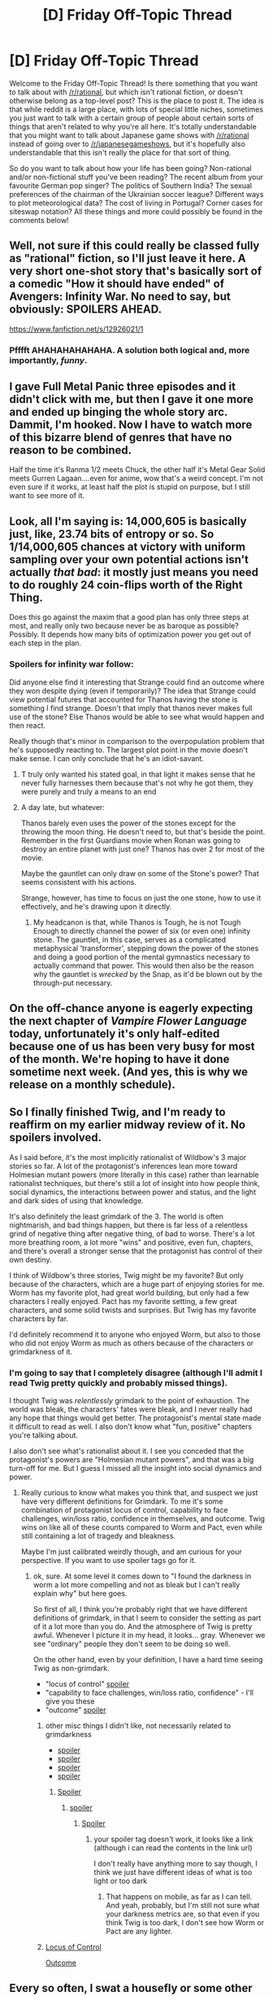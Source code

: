 #+TITLE: [D] Friday Off-Topic Thread

* [D] Friday Off-Topic Thread
:PROPERTIES:
:Author: AutoModerator
:Score: 14
:DateUnix: 1525446480.0
:DateShort: 2018-May-04
:END:
Welcome to the Friday Off-Topic Thread! Is there something that you want to talk about with [[/r/rational]], but which isn't rational fiction, or doesn't otherwise belong as a top-level post? This is the place to post it. The idea is that while reddit is a large place, with lots of special little niches, sometimes you just want to talk with a certain group of people about certain sorts of things that aren't related to why you're all here. It's totally understandable that you might want to talk about Japanese game shows with [[/r/rational]] instead of going over to [[/r/japanesegameshows]], but it's hopefully also understandable that this isn't really the place for that sort of thing.

So do you want to talk about how your life has been going? Non-rational and/or non-fictional stuff you've been reading? The recent album from your favourite German pop singer? The politics of Southern India? The sexual preferences of the chairman of the Ukrainian soccer league? Different ways to plot meteorological data? The cost of living in Portugal? Corner cases for siteswap notation? All these things and more could possibly be found in the comments below!


** Well, not sure if this could really be classed fully as "rational" fiction, so I'll just leave it here. A very short one-shot story that's basically sort of a comedic "How it should have ended" of Avengers: Infinity War. No need to say, but obviously: SPOILERS AHEAD.

[[https://www.fanfiction.net/s/12926021/1]]
:PROPERTIES:
:Author: SimoneNonvelodico
:Score: 15
:DateUnix: 1525521189.0
:DateShort: 2018-May-05
:END:

*** Pfffft AHAHAHAHAHAHA. A solution both logical and, more importantly, /funny/.
:PROPERTIES:
:Score: 1
:DateUnix: 1525549942.0
:DateShort: 2018-May-06
:END:


** I gave Full Metal Panic three episodes and it didn't click with me, but then I gave it one more and ended up binging the whole story arc. Dammit, I'm hooked. Now I have to watch more of this bizarre blend of genres that have no reason to be combined.

Half the time it's Ranma 1/2 meets Chuck, the other half it's Metal Gear Solid meets Gurren Lagaan....even for anime, wow that's a weird concept. I'm not even sure if it works, at least half the plot is stupid on purpose, but I still want to see more of it.
:PROPERTIES:
:Author: trekie140
:Score: 10
:DateUnix: 1525474179.0
:DateShort: 2018-May-05
:END:


** Look, all I'm saying is: 14,000,605 is basically just, like, 23.74 bits of entropy or so. So 1/14,000,605 chances at victory with uniform sampling over your own potential actions isn't actually /that bad/: it mostly just means you need to do roughly 24 coin-flips worth of the Right Thing.

Does this go against the maxim that a good plan has only three steps at most, and really only two because never be as baroque as possible? Possibly. It depends how many bits of optimization power you get out of each step in the plan.
:PROPERTIES:
:Score: 8
:DateUnix: 1525457022.0
:DateShort: 2018-May-04
:END:

*** Spoilers for infinity war follow:

Did anyone else find it interesting that Strange could find an outcome where they won despite dying (even if temporarily)? The idea that Strange could view potential futures that accounted for Thanos having the stone is something I find strange. Doesn't that imply that thanos never makes full use of the stone? Else Thanos would be able to see what would happen and then react.

Really though that's minor in comparison to the overpopulation problem that he's supposedly reacting to. The largest plot point in the movie doesn't make sense. I can only conclude that he's an idiot-savant.
:PROPERTIES:
:Author: All_in_bad_taste
:Score: 4
:DateUnix: 1525460996.0
:DateShort: 2018-May-04
:END:

**** T truly only wanted his stated goal, in that light it makes sense that he never fully harnesses them because that's not why he got them, they were purely and truly a means to an end
:PROPERTIES:
:Author: Covane
:Score: 5
:DateUnix: 1525469474.0
:DateShort: 2018-May-05
:END:


**** A day late, but whatever:

Thanos barely even uses the power of the stones except for the throwing the moon thing. He doesn't need to, but that's beside the point. Remember in the first Guardians movie when Ronan was going to destroy an entire planet with just one? Thanos has over 2 for most of the movie.

Maybe the gauntlet can only draw on some of the Stone's power? That seems consistent with his actions.

Strange, however, has time to focus on just the one stone, how to use it effectively, and he's drawing upon it directly.
:PROPERTIES:
:Author: sicutumbo
:Score: 3
:DateUnix: 1525563474.0
:DateShort: 2018-May-06
:END:

***** My headcanon is that, while Thanos is Tough, he is not Tough Enough to directly channel the power of six (or even one) infinity stone. The gauntlet, in this case, serves as a complicated metaphysical 'transformer', stepping down the power of the stones and doing a good portion of the mental gymnastics necessary to actually command that power. This would then also be the reason why the gauntlet is /wrecked/ by the Snap, as it'd be blown out by the through-put necessary.
:PROPERTIES:
:Author: Aabcehmu112358
:Score: 3
:DateUnix: 1525573225.0
:DateShort: 2018-May-06
:END:


** On the off-chance anyone is eagerly expecting the next chapter of /Vampire Flower Language/ today, unfortunately it's only half-edited because one of us has been very busy for most of the month. We're hoping to have it done sometime next week. (And yes, this is why we release on a monthly schedule).
:PROPERTIES:
:Author: AngelaCastir
:Score: 7
:DateUnix: 1525476653.0
:DateShort: 2018-May-05
:END:


** So I finally finished Twig, and I'm ready to reaffirm on my earlier midway review of it. No spoilers involved.

As I said before, it's the most implicitly rationalist of Wildbow's 3 major stories so far. A lot of the protagonist's inferences lean more toward Holmesian mutant powers (more literally in this case) rather than learnable rationalist techniques, but there's still a lot of insight into how people think, social dynamics, the interactions between power and status, and the light and dark sides of using that knowledge.

It's also definitely the least grimdark of the 3. The world is often nightmarish, and bad things happen, but there is far less of a relentless grind of negative thing after negative thing, of bad to worse. There's a lot more breathing room, a lot more "wins" and positive, even fun, chapters, and there's overall a stronger sense that the protagonist has control of their own destiny.

I think of Wildbow's three stories, Twig might be my favorite? But only because of the characters, which are a huge part of enjoying stories for me. Worm has my favorite plot, had great world building, but only had a few characters I really enjoyed. Pact has my favorite setting, a few great characters, and some solid twists and surprises. But Twig has my favorite characters by far.

I'd definitely recommend it to anyone who enjoyed Worm, but also to those who did not enjoy Worm as much as others because of the characters or grimdarkness of it.
:PROPERTIES:
:Author: DaystarEld
:Score: 12
:DateUnix: 1525455613.0
:DateShort: 2018-May-04
:END:

*** I'm going to say that I completely disagree (although I'll admit I read Twig pretty quickly and probably missed things).

I thought Twig was /relentlessly/ grimdark to the point of exhaustion. The world was bleak, the characters' fates were bleak, and I never really had any hope that things would get better. The protagonist's mental state made it difficult to read as well. I also don't know what "fun, positive" chapters you're talking about.

I also don't see what's rationalist about it. I see you conceded that the protagonist's powers are "Holmesian mutant powers", and that was a big turn-off for me. But I guess I missed all the insight into social dynamics and power.
:PROPERTIES:
:Author: tjhance
:Score: 8
:DateUnix: 1525460501.0
:DateShort: 2018-May-04
:END:

**** Really curious to know what makes you think that, and suspect we just have very different definitions for Grimdark. To me it's some combination of protagonist locus of control, capability to face challenges, win/loss ratio, confidence in themselves, and outcome. Twig wins on like all of these counts compared to Worm and Pact, even while still containing a lot of tragedy and bleakness.

Maybe I'm just calibrated weirdly though, and am curious for your perspective. If you want to use spoiler tags go for it.
:PROPERTIES:
:Author: DaystarEld
:Score: 7
:DateUnix: 1525468051.0
:DateShort: 2018-May-05
:END:

***** ok, sure. At some level it comes down to "I found the darkness in worm a lot more compelling and not as bleak but I can't really explain why" but here goes.

So first of all, I think you're probably right that we have different definitions of grimdark, in that I seem to consider the setting as part of it a lot more than you do. And the atmosphere of Twig is pretty awful. Whenever I picture it in my head, it looks... gray. Whenever we see "ordinary" people they don't seem to be doing so well.

On the other hand, even by your definition, I have a hard time seeing Twig as non-grimdark.

- "locus of control" [[#s][spoiler]]
- "capability to face challenges, win/loss ratio, confidence" - I'll give you these
- "outcome" [[#s][spoiler]]
:PROPERTIES:
:Author: tjhance
:Score: 3
:DateUnix: 1525479076.0
:DateShort: 2018-May-05
:END:

****** other misc things I didn't like, not necessarily related to grimdarkness

- [[#s][spoiler]]
- [[#s][spoiler]]
- [[#s][spoiler]]
- [[#s][spoiler]]
:PROPERTIES:
:Author: tjhance
:Score: 1
:DateUnix: 1525479660.0
:DateShort: 2018-May-05
:END:

******* [[#s][Spoiler]]
:PROPERTIES:
:Author: DaystarEld
:Score: 1
:DateUnix: 1525508380.0
:DateShort: 2018-May-05
:END:

******** [[#s][spoiler]]
:PROPERTIES:
:Author: tjhance
:Score: 1
:DateUnix: 1525582119.0
:DateShort: 2018-May-06
:END:

********* [[#s%20%22Yeah,%20he's%20definitely%20a%20darker%20sort%20of%20hero%20(anti-hero%20totally%20fits)%20that%20a%20world%20as%20dark%20as%20the%20one%20he's%20in%20would%20spawn%20and%20require.%20As%20for%20the%20lighter%20moments,%20the%20banter%20in%20Twig%20is%20pretty%20top-notch,%20even%20during%20a%20crisis,%20and%20things%20like%20getting%20the%20orphanage%20running%20and%20acquiring%20allies%20were%20often%20really%20enjoyable%20for%20me,%20particularly%20the%20arcs%20where%20they%20build%20the%20orphanage%20(though%20the%20end%20of%20that%20arc%20was%20really%20sad)%20and%20the%20arc%20where%20they%20recruit%20their%20army.%20Things%20like%20that%20definitely%20made%20for%20lot%20more%20chapters%20that%20I%20can%20only%20describe%20as%20%22fun%22%20in%20Twig%20compared%20to%20Pact%20or%20Worm.][Spoiler]]
:PROPERTIES:
:Author: DaystarEld
:Score: 1
:DateUnix: 1525592659.0
:DateShort: 2018-May-06
:END:

********** your spoiler tag doesn't work, it looks like a link (although i can read the contents in the link url)

I don't really have anything more to say though, I think we just have different ideas of what is too light or too dark
:PROPERTIES:
:Author: tjhance
:Score: 1
:DateUnix: 1525618854.0
:DateShort: 2018-May-06
:END:

*********** That happens on mobile, as far as I can tell. And yeah, probably, but I'm still not sure what your darkness metrics are, so that even if you think Twig is too dark, I don't see how Worm or Pact are any lighter.
:PROPERTIES:
:Author: DaystarEld
:Score: 1
:DateUnix: 1525634308.0
:DateShort: 2018-May-06
:END:


****** [[#s][Locus of Control]]

[[#s][Outcome]]
:PROPERTIES:
:Author: DaystarEld
:Score: 1
:DateUnix: 1525508256.0
:DateShort: 2018-May-05
:END:


** Every so often, I swat a housefly or some other insect that's buzzing around me and I think "Man, the Animorphs must /hate my guts/".
:PROPERTIES:
:Author: CouteauBleu
:Score: 6
:DateUnix: 1525450531.0
:DateShort: 2018-May-04
:END:

*** Of course they do! You killed their mosquito nothlit several years ago, forcing the rest of them who were visiting their friend in morph and thought-speak, to spend far too long looking for their friend and became mosquito nothlits as well. Now all they can do is buzz impotently at you to fight the Yeerks on their behalf while hating you for their friend's death.

Wow...that came out darker than I intended...

Just don't go mad with power, and you should do /fine!/
:PROPERTIES:
:Author: xamueljones
:Score: 9
:DateUnix: 1525452234.0
:DateShort: 2018-May-04
:END:

**** Yeah, that's roughly what I think every time I crush a bug :/
:PROPERTIES:
:Author: CouteauBleu
:Score: 1
:DateUnix: 1525487749.0
:DateShort: 2018-May-05
:END:


** I'm trying to find the website where they mundanely explain Lovecraft's mythos sort of in-universe.

The gist of what I remember was that Lovecraft's racism made him build up a false interpretation of the personal philosophy of a devout Muslim scholar with strange but not heretical ideas on the divine.
:PROPERTIES:
:Author: Yama951
:Score: 7
:DateUnix: 1525494051.0
:DateShort: 2018-May-05
:END:

*** [Is this what you're looking for?]([[http://www.digital-brilliance.com/necron/necron.htm]]) This how TV Tropes describes it:

> This website deconstructs the Cthulhu Mythos, specifically the Necronomicon. In essence it asks "what if it was a real book?" and builds from there, by looking for parallels between Judeo-Christian tradition and the Cthulhu Mythos (The Old Ones = The Giants from Genesis), it creates the content of the book, it then asks "what kind of person would write about such things in 730 AD?" Thus Abdul Alhazred is what the Koran calls a "Sabian" and what Western biblical scholars call a "Gnostic" --- a person with religious views related to, but radically different from, mainstream Christianity, Islam and Judaism. It then builds a comprehensive history of how it got from the Middle East and into the hands of Western Occultists, and finally makes the assumption that while yes, Lovecraft wrote about it, he got only the name and the author correct, having never read the book itself.
:PROPERTIES:
:Author: trekie140
:Score: 3
:DateUnix: 1525533817.0
:DateShort: 2018-May-05
:END:


** I'm taking part in a fanfiction writing fest to try writing some new stuff with prompts outside of what I'd normally think of. Unlike most of these events, it's not related to any particular ship, and in fact is a non-shipping-fics-only kind of deal. Check it out, submit prompts, and/or sign up if this interests you. Hopefully this can give me some inspiration to write more.

Sign-up: [[https://festforall-genfic.tumblr.com/post/173582268953/sign-up-form-for-the-fest-for-all-genfic-edition]]

Prompts submission: [[https://festforall-genfic.tumblr.com/post/172709296528/submit-your-prompts]]
:PROPERTIES:
:Author: blazinghand
:Score: 3
:DateUnix: 1525466526.0
:DateShort: 2018-May-05
:END:

*** When are the prompts going to be available?

I don't really want to sign up unless I've already seen a prompt I'd like to write for, but I understand if it's not that kind of event (meaning the prompts aren't supposed to be known before signing up for some reason).
:PROPERTIES:
:Author: Fresh_C
:Score: 1
:DateUnix: 1525483361.0
:DateShort: 2018-May-05
:END:

**** Hmm, I'm not sure what the schedule but I think it goes something like this, from what they wrote earlier:

May 2, 2018: sign-ups start

May 14, 2018: prompting closes

May 21, 2018: prompts posted

May 31, 2018: sign-ups end

And then shortly thereafter you can claim a prompt and start writing, I think it's a 6-week or 4-week window or something.
:PROPERTIES:
:Author: blazinghand
:Score: 2
:DateUnix: 1525485487.0
:DateShort: 2018-May-05
:END:


**** Prompts are live: [[https://festforall-genfic.tumblr.com/post/174116399445/prompts-masterpost]]

Signup form: [[https://docs.google.com/forms/d/e/1FAIpQLSfRZQ7A8kdl6tty0_kbg4RYXZ7lQsgAkVrFOPxZTxv6Ip2w-g/viewform]]
:PROPERTIES:
:Author: blazinghand
:Score: 2
:DateUnix: 1527017483.0
:DateShort: 2018-May-23
:END:


** [deleted]
:PROPERTIES:
:Score: 3
:DateUnix: 1525482483.0
:DateShort: 2018-May-05
:END:

*** Yep this is one of the the finest card games that I have played
:PROPERTIES:
:Author: ObiWan-K
:Score: 1
:DateUnix: 1525485961.0
:DateShort: 2018-May-05
:END:


*** I think Gog had some sort of giveaway for that fame this week.
:PROPERTIES:
:Author: Kizadek
:Score: 1
:DateUnix: 1525495970.0
:DateShort: 2018-May-05
:END:


** Just got 5k+ karma for a lazy crosspost...

And I think I didn't deserve that. But now I know that crossposts don't give the upvotes to the op -.-
:PROPERTIES:
:Author: norax1
:Score: 5
:DateUnix: 1525451098.0
:DateShort: 2018-May-04
:END:

*** Yeah, it'd be nice if cross-posting shared the points between you and the OP. That way people would still have incentive to share content among different threads and you wouldn't feel like you were stealing the OP's opportunity to get that karma themselves.
:PROPERTIES:
:Author: Fresh_C
:Score: 3
:DateUnix: 1525488940.0
:DateShort: 2018-May-05
:END:

**** I don't understand the Karma system at all, maybe it does that.

I have at the moment 7.436 Karma, 819 Comment, 6617 Post Karma (Before that I had ~478-508 Karma)

[[https://np.reddit.com/r/likeus/comments/8gtlzv/dog_thought_she_was_so_sneaky_when_she_didnt_want/][And the post has 18.0k upvotes atm...]]

If you use crosspost, you can see the original post, at least on mozilla firefox.
:PROPERTIES:
:Author: norax1
:Score: 2
:DateUnix: 1525519936.0
:DateShort: 2018-May-05
:END:

***** Reddit admins have talked before about how the karma increase that you get from a post is only a fraction of the post's karma, because something-something-balancing.
:PROPERTIES:
:Author: gbear605
:Score: 2
:DateUnix: 1525557414.0
:DateShort: 2018-May-06
:END:
